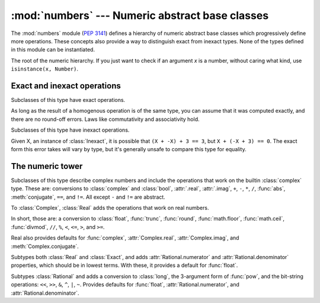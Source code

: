 :mod:`numbers` --- Numeric abstract base classes
================================================

.. module:: numbers
   :synopsis: Numeric abstract base classes (Complex, Real, Integral, etc.).


The :mod:`numbers` module (:pep:`3141`) defines a hierarchy of numeric abstract
base classes which progressively define more operations. These concepts also
provide a way to distinguish exact from inexact types. None of the types defined
in this module can be instantiated.


.. class:: Number

   The root of the numeric hierarchy. If you just want to check if an argument
   *x* is a number, without caring what kind, use ``isinstance(x, Number)``.


Exact and inexact operations
----------------------------

.. class:: Exact

   Subclasses of this type have exact operations.

   As long as the result of a homogenous operation is of the same type, you can
   assume that it was computed exactly, and there are no round-off errors. Laws
   like commutativity and associativity hold.


.. class:: Inexact

   Subclasses of this type have inexact operations.

   Given X, an instance of :class:`Inexact`, it is possible that ``(X + -X) + 3
   == 3``, but ``X + (-X + 3) == 0``. The exact form this error takes will vary
   by type, but it's generally unsafe to compare this type for equality.


The numeric tower
-----------------

.. class:: Complex

   Subclasses of this type describe complex numbers and include the operations
   that work on the builtin :class:`complex` type. These are: conversions to
   :class:`complex` and :class:`bool`, :attr:`.real`, :attr:`.imag`, ``+``,
   ``-``, ``*``, ``/``, :func:`abs`, :meth:`conjugate`, ``==``, and ``!=``. All
   except ``-`` and ``!=`` are abstract.

.. attribute:: Complex.real

   Abstract. Retrieves the :class:`Real` component of this number.

.. attribute:: Complex.imag

   Abstract. Retrieves the :class:`Real` component of this number.

.. method:: Complex.conjugate()

   Abstract. Returns the complex conjugate. For example, ``(1+3j).conjugate() ==
   (1-3j)``.

.. class:: Real

   To :class:`Complex`, :class:`Real` adds the operations that work on real
   numbers.

   In short, those are: a conversion to :class:`float`, :func:`trunc`,
   :func:`round`, :func:`math.floor`, :func:`math.ceil`, :func:`divmod`, ``//``,
   ``%``, ``<``, ``<=``, ``>``, and ``>=``.

   Real also provides defaults for :func:`complex`, :attr:`Complex.real`,
   :attr:`Complex.imag`, and :meth:`Complex.conjugate`.


.. class:: Rational

   Subtypes both :class:`Real` and :class:`Exact`, and adds
   :attr:`Rational.numerator` and :attr:`Rational.denominator` properties, which
   should be in lowest terms. With these, it provides a default for
   :func:`float`.

.. attribute:: Rational.numerator

   Abstract.

.. attribute:: Rational.denominator

   Abstract.


.. class:: Integral

   Subtypes :class:`Rational` and adds a conversion to :class:`long`, the
   3-argument form of :func:`pow`, and the bit-string operations: ``<<``,
   ``>>``, ``&``, ``^``, ``|``, ``~``. Provides defaults for :func:`float`,
   :attr:`Rational.numerator`, and :attr:`Rational.denominator`.
